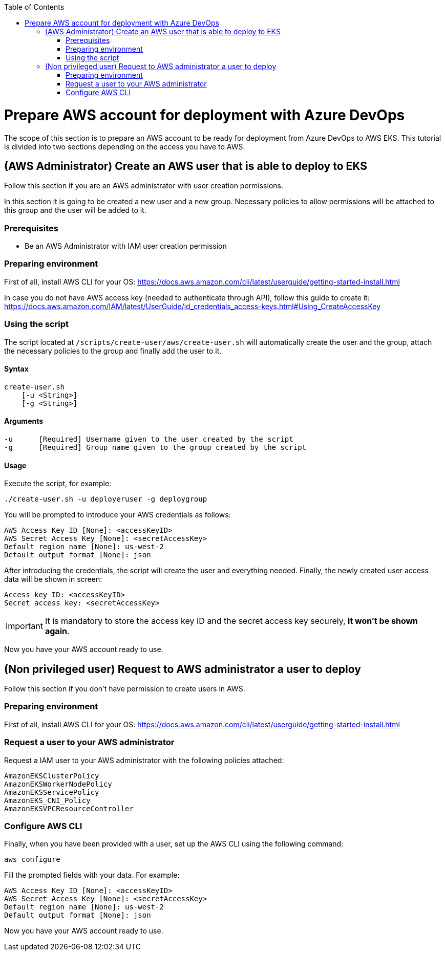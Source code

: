 :toc: macro
toc::[]
:idprefix:
:idseparator: -
= Prepare AWS account for deployment with Azure DevOps
The scope of this section is to prepare an AWS account to be ready for deployment from Azure DevOps to AWS EKS.
This tutorial is divided into two sections depending on the access you have to AWS.

== (AWS Administrator) Create an AWS user that is able to deploy to EKS
Follow this section if you are an AWS administrator with user creation permissions.

In this section it is going to be created a new user and a new group. Necessary policies to allow permissions will be attached to this group and the user will be added to it.

=== Prerequisites
* Be an AWS Administrator with IAM user creation permission

=== Preparing environment
First of all, install AWS CLI for your OS: https://docs.aws.amazon.com/cli/latest/userguide/getting-started-install.html

In case you do not have AWS access key (needed to authenticate through API), follow this guide to create it: https://docs.aws.amazon.com/IAM/latest/UserGuide/id_credentials_access-keys.html#Using_CreateAccessKey

=== Using the script
The script located at `/scripts/create-user/aws/create-user.sh` will automatically create the user and the group, attach the necessary policies to the group and finally add the user to it.

==== Syntax
```
create-user.sh
    [-u <String>]
    [-g <String>]
```
==== Arguments
```
-u      [Required] Username given to the user created by the script
-g      [Required] Group name given to the group created by the script
```
==== Usage
Execute the script, for example:
```
./create-user.sh -u deployeruser -g deploygroup
```
You will be prompted to introduce your AWS credentials as follows:
```
AWS Access Key ID [None]: <accessKeyID>
AWS Secret Access Key [None]: <secretAccessKey>
Default region name [None]: us-west-2
Default output format [None]: json
```
After introducing the credentials, the script will create the user and everything needed. Finally, the newly created user access data will be shown in screen:
```
Access key ID: <accessKeyID>
Secret access key: <secretAccessKey>
```
IMPORTANT: It is mandatory to store the access key ID and the secret access key securely, *it won't be shown again*.

Now you have your AWS account ready to use.

== (Non privileged user) Request to AWS administrator a user to deploy
Follow this section if you don't have permission to create users in AWS.

=== Preparing environment
First of all, install AWS CLI for your OS: https://docs.aws.amazon.com/cli/latest/userguide/getting-started-install.html

=== Request a user to your AWS administrator
Request a IAM user to your AWS administrator with the following policies attached:
```
AmazonEKSClusterPolicy
AmazonEKSWorkerNodePolicy
AmazonEKSServicePolicy
AmazonEKS_CNI_Policy
AmazonEKSVPCResourceController
```
=== Configure AWS CLI
Finally, when you have been provided with a user, set up the AWS CLI using the following command:
```
aws configure
```
Fill the prompted fields with your data. For example:
```
AWS Access Key ID [None]: <accessKeyID>
AWS Secret Access Key [None]: <secretAccessKey>
Default region name [None]: us-west-2
Default output format [None]: json
```
Now you have your AWS account ready to use.